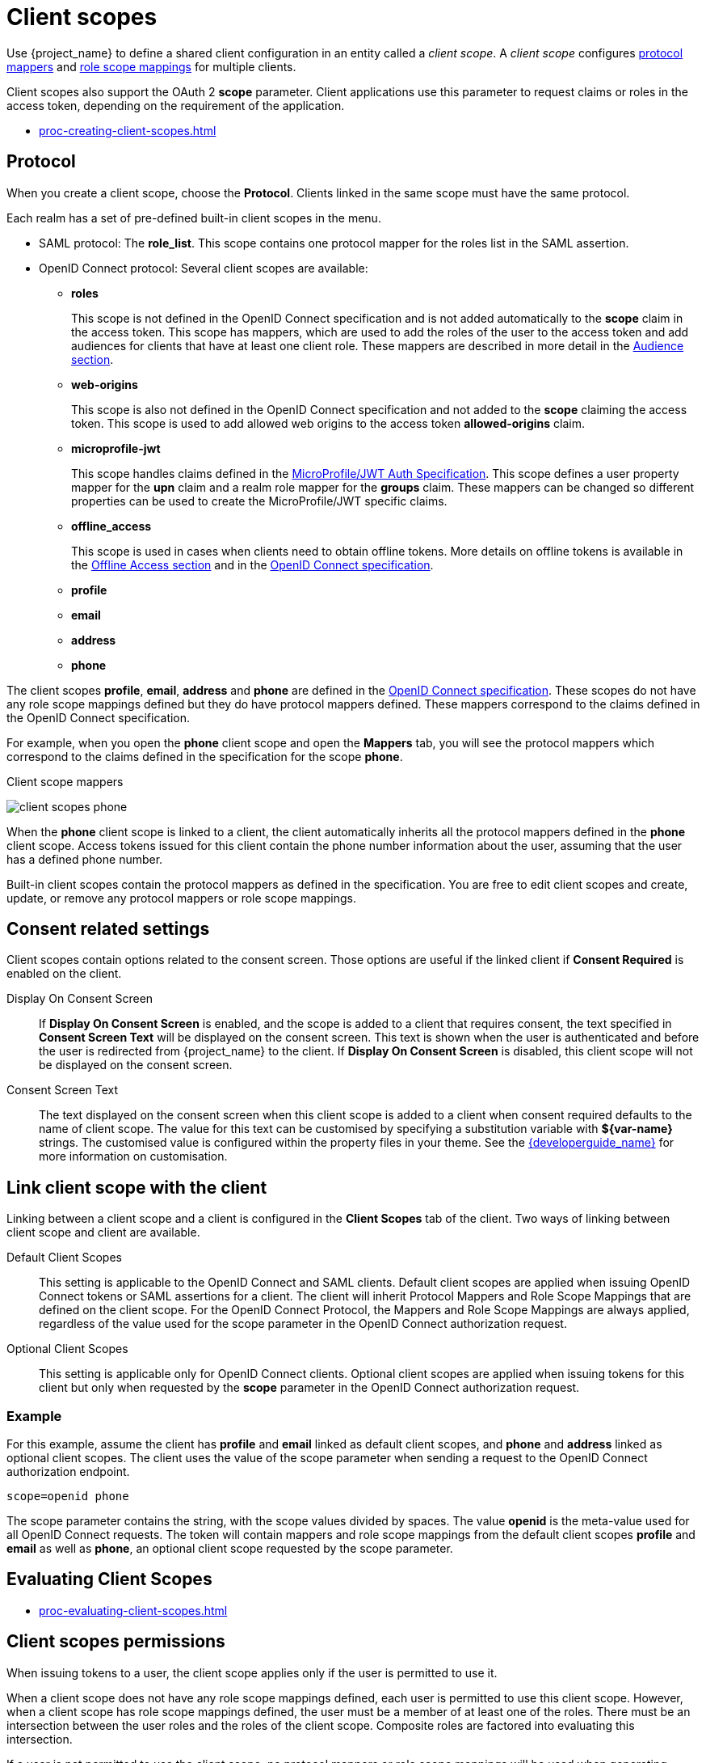 //[id="con-client-scopes_{context}"]//

[[_client_scopes]]
= Client scopes

[role="_abstract"]
Use {project_name} to define a shared client configuration in an entity called a _client scope_. A _client scope_ configures <<_protocol-mappers, protocol mappers>> and <<_role_scope_mappings, role scope mappings>> for multiple clients.

Client scopes also support the OAuth 2 *scope* parameter. Client applications use this parameter to request claims or roles in the access token, depending on the requirement of the application.

* xref:proc-creating-client-scopes.adoc[]


== Protocol
When you create a client scope, choose the *Protocol*. Clients linked in the same scope must have the same protocol.

Each realm has a set of pre-defined built-in client scopes in the menu.

* SAML protocol: The *role_list*. This scope contains one protocol mapper for  the roles list in the SAML assertion.
* OpenID Connect protocol: Several client scopes are available:
** *roles*
+
This scope is not defined in the OpenID Connect specification and is not added automatically to the *scope* claim in the access token. This scope has mappers, which are used to add the roles of the user to the access token and
add audiences for clients that have at least one client role. These mappers are described in more detail in the <<_audience_resolve, Audience section>>.
+
** *web-origins*
+
This scope is also not defined in the OpenID Connect specification and not added to the *scope* claiming the access token. This scope is used to add allowed web origins to the access token *allowed-origins* claim.
+
** *microprofile-jwt*
+
This scope handles claims defined in the https://wiki.eclipse.org/MicroProfile/JWT_Auth[MicroProfile/JWT Auth Specification]. This scope defines a user property mapper for the *upn* claim and a realm role mapper for the *groups* claim. These mappers can be changed so different properties can be used to create the MicroProfile/JWT specific claims.
+
** *offline_access*
+
This scope is used in cases when clients need to obtain offline tokens. More details on offline tokens is available in the  <<_offline-access, Offline Access section>> and in the https://openid.net/specs/openid-connect-core-1_0.html#OfflineAccess[OpenID Connect specification].
+
** *profile*
** *email*
** *address*
** *phone*

The client scopes *profile*, *email*, *address* and *phone* are defined in the https://openid.net/specs/openid-connect-core-1_0.html#ScopeClaims[OpenID Connect specification]. These scopes do not have any role scope mappings defined but they do have protocol mappers defined. These mappers correspond to the claims defined in the OpenID Connect specification.

For example, when you open the *phone* client scope and open the *Mappers* tab, you will see the protocol mappers which correspond to the claims defined in the specification for the scope *phone*.

.Client scope mappers
image:{project_images}/client-scopes-phone.png[]

When the *phone* client scope is linked to a client, the client automatically inherits all the protocol mappers defined in the *phone* client scope. Access tokens issued for this client contain the phone number information about the user, assuming that the user has a defined phone number.

Built-in client scopes contain the protocol mappers as defined in the specification. You are free to edit client scopes and create, update, or remove any protocol mappers or role scope mappings.

== Consent related settings
Client scopes contain options related to the consent screen. Those options are useful if the linked client if *Consent Required* is enabled on the client.

Display On Consent Screen::
  If *Display On Consent Screen* is enabled, and the scope is added to a client that requires consent, the text specified in *Consent Screen Text* will be displayed on the consent screen. This text is shown when the user is authenticated and before the user is redirected from {project_name} to the client. If *Display On Consent Screen* is disabled, this client scope will not be displayed on the consent screen.

Consent Screen Text::
  The text displayed on the consent screen when this client scope is added to a client when consent required defaults to the name of client scope. The value for this text can be customised by specifying a substitution variable with *${var-name}* strings. The customised value is  configured within the property files in your theme. See the  link:{developerguide_link}[{developerguide_name}] for more information on customisation.

[[_client_scopes_linking]]
== Link client scope with the client
Linking between a client scope and a client is configured in the *Client Scopes* tab of the client. Two ways of linking between client scope and client are available.

Default Client Scopes::
This setting is applicable to the OpenID Connect and SAML clients. Default client scopes are applied when issuing OpenID Connect tokens or SAML assertions for a client. The client will inherit Protocol Mappers and Role Scope Mappings that are defined on the client scope. For the OpenID Connect Protocol, the Mappers and Role Scope Mappings are always applied, regardless of the value used for the scope parameter in the OpenID Connect authorization request.

Optional Client Scopes::
This setting is applicable only for OpenID Connect clients. Optional client scopes are applied when issuing tokens for this client but only when requested by the *scope* parameter in the OpenID Connect authorization request.

=== Example
For this example, assume the client has *profile* and *email* linked as default client scopes, and *phone* and *address* linked as optional client scopes. The client uses the value of the scope parameter when sending a request to the OpenID Connect authorization endpoint.

[source,bash,subs=+attributes]
----
scope=openid phone
----

The scope parameter contains the string, with the scope values divided by spaces. The value *openid* is the meta-value used for all OpenID Connect requests. The token will contain mappers and role scope mappings from the default client scopes *profile* and *email* as well as *phone*, an optional client scope requested by the scope parameter.

[[_client_scopes_evaluate]]
== Evaluating Client Scopes
* xref:proc-evaluating-client-scopes.adoc[]

== Client scopes permissions

When issuing tokens to a user, the client scope applies only if the user is permitted to use it.

When a client scope does not have any role scope mappings defined, each user is permitted to use this client scope. However, when a client scope has role scope mappings defined, the user must be a member of at least one of the roles. There must be an intersection between the user roles and the roles of the client scope. Composite roles are factored into evaluating this intersection.

If a user is not permitted to use the client scope, no protocol mappers or role scope mappings will be used when generating tokens. The client scope will not appear in the _scope_ value in the token.

== Realm default client scopes
* xref:proc-updating-default-scopes.adoc[]

== Scopes explained
Client scope::
Client scopes are entities in {project_name} that are configured at the realm level and can be linked to clients. Client scopes are referenced by their name when a request is sent to the {project_name} authorization endpoint with a corresponding value of the *scope* parameter. See the <<_client_scopes_linking, client scopes linking>> section for more details.

Role scope mapping::
This is available under the *Scope* tab of a client or client scope. Use *Role scope mapping* to limit the roles that can be used in the access tokens. See the <<_role_scope_mappings, Role Scope Mappings section>> for more details.

ifeval::[{project_community}==true]

Authorization scopes::
The *Authorization Scope* covers the actions that can be performed in the application. See the link:{authorizationguide_link}[Authorization Services Guide] for more details.

endif::[]

